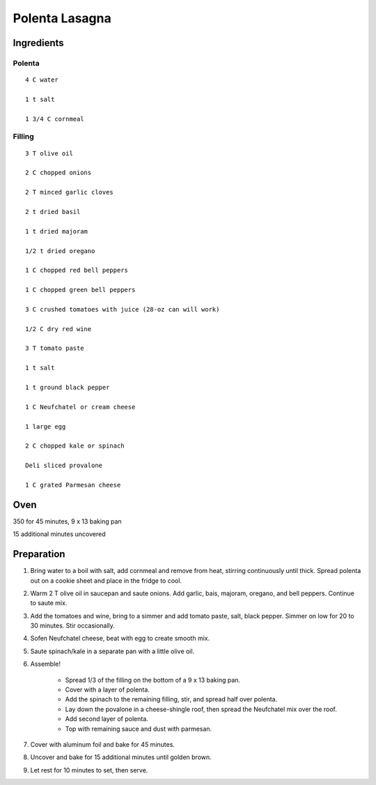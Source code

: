 -----------------
Polenta Lasagna
-----------------

Ingredients
-----------

Polenta
++++++++

::

	4 C water

	1 t salt

	1 3/4 C cornmeal

Filling
+++++++++++

::

    3 T olive oil

    2 C chopped onions

    2 T minced garlic cloves

    2 t dried basil

    1 t dried majoram

    1/2 t dried oregano

    1 C chopped red bell peppers

    1 C chopped green bell peppers

    3 C crushed tomatoes with juice (28-oz can will work)

    1/2 C dry red wine

    3 T tomato paste

    1 t salt

    1 t ground black pepper

    1 C Neufchatel or cream cheese

    1 large egg

    2 C chopped kale or spinach

    Deli sliced provalone

    1 C grated Parmesan cheese


Oven
--------
350 for 45 minutes, 9 x 13 baking pan

15 additional minutes uncovered


Preparation
-----------
1. Bring water to a boil with salt, add cornmeal and remove from heat, stirring continuously until thick.  Spread polenta out on a cookie sheet and place in the fridge to cool.

2. Warm 2 T olive oil in saucepan and saute onions. Add garlic, bais, majoram, oregano, and bell peppers. Continue to saute mix.

3. Add the tomatoes and wine, bring to a simmer and add tomato paste, salt, black pepper. Simmer on low for 20 to 30 minutes. Stir occasionally.

4. Sofen Neufchatel cheese, beat with egg to create smooth mix.

5. Saute spinach/kale in a separate pan with a little olive oil.

6. Assemble!

	* Spread 1/3 of the filling on the bottom of a 9 x 13 baking pan.
	* Cover with a layer of polenta.
	* Add the spinach to the remaining filling, stir, and spread half over polenta.
	* Lay down the povalone in a cheese-shingle roof, then spread the Neufchatel mix over the roof.
	* Add second layer of polenta.
	* Top with remaining sauce and dust with parmesan.

7. Cover with aluminum foil and bake for 45 minutes.

8. Uncover and bake for 15 additional minutes until golden brown.

9. Let rest for 10 minutes to set, then serve.





